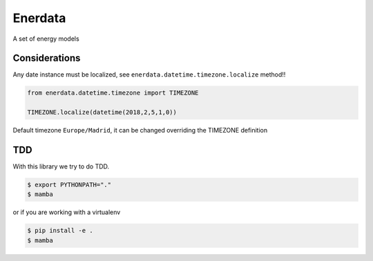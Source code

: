 ========
Enerdata
========

A set of energy models

.. image:: https://travis-ci.org/gisce/enerdata.svg?branch=master
    :target: https://travis-ci.org/gisce/enerdata
    
.. image:: https://coveralls.io/repos/github/gisce/enerdata/badge.svg?branch=master
    :target: https://coveralls.io/github/gisce/enerdata?branch=master


--------------
Considerations
--------------

Any date instance must be localized, see ``enerdata.datetime.timezone.localize`` method!!

.. code-block:: python

  from enerdata.datetime.timezone import TIMEZONE
  
  TIMEZONE.localize(datetime(2018,2,5,1,0))
  
  
Default timezone ``Europe/Madrid``, it can be changed overriding the TIMEZONE definition




---
TDD
---

With this library we try to do TDD.

.. code-block:: bash

  $ export PYTHONPATH="."
  $ mamba

or if you are working with a virtualenv

.. code-block:: bash

  $ pip install -e .
  $ mamba
